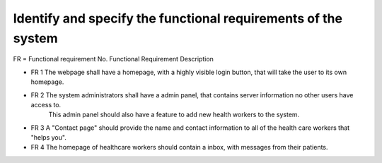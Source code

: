 Identify and specify the functional requirements of the system
--------------------------------------------------------------

FR = Functional requirement No. 
Functional Requirement Description
                     
- FR 1 The webpage shall have a homepage, with a highly visible login button, that will take the user to its own homepage.
- FR 2 The system administrators shall have a admin panel, that contains server information no other users have access to.
     This admin panel should also have a feature to add new health workers to the system. 
- FR 3 A "Contact page" should provide the name and contact information to all of the health care workers that "helps you".
- FR 4 The homepage of healthcare workers should contain a inbox, with messages from their patients.
  


